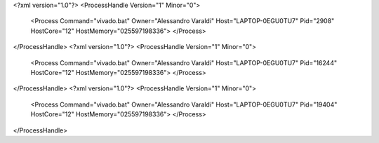 <?xml version="1.0"?>
<ProcessHandle Version="1" Minor="0">
    <Process Command="vivado.bat" Owner="Alessandro Varaldi" Host="LAPTOP-0EGU0TU7" Pid="2908" HostCore="12" HostMemory="025597198336">
    </Process>
</ProcessHandle>
<?xml version="1.0"?>
<ProcessHandle Version="1" Minor="0">
    <Process Command="vivado.bat" Owner="Alessandro Varaldi" Host="LAPTOP-0EGU0TU7" Pid="16244" HostCore="12" HostMemory="025597198336">
    </Process>
</ProcessHandle>
<?xml version="1.0"?>
<ProcessHandle Version="1" Minor="0">
    <Process Command="vivado.bat" Owner="Alessandro Varaldi" Host="LAPTOP-0EGU0TU7" Pid="19404" HostCore="12" HostMemory="025597198336">
    </Process>
</ProcessHandle>
